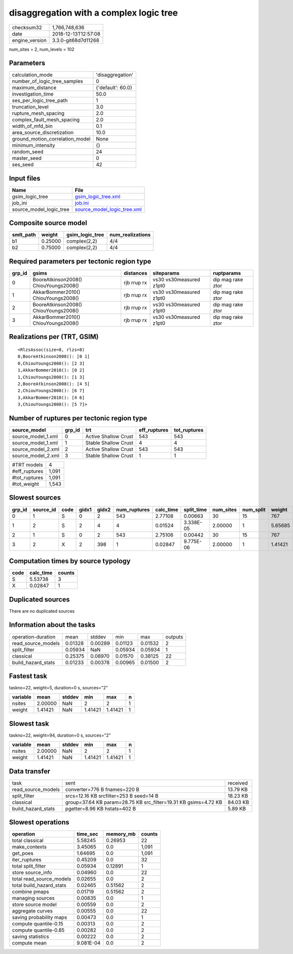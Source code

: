 disaggregation with a complex logic tree
========================================

============== ===================
checksum32     1,766,748,636      
date           2018-12-13T12:57:08
engine_version 3.3.0-git68d7d11268
============== ===================

num_sites = 2, num_levels = 102

Parameters
----------
=============================== =================
calculation_mode                'disaggregation' 
number_of_logic_tree_samples    0                
maximum_distance                {'default': 60.0}
investigation_time              50.0             
ses_per_logic_tree_path         1                
truncation_level                3.0              
rupture_mesh_spacing            2.0              
complex_fault_mesh_spacing      2.0              
width_of_mfd_bin                0.1              
area_source_discretization      10.0             
ground_motion_correlation_model None             
minimum_intensity               {}               
random_seed                     24               
master_seed                     0                
ses_seed                        42               
=============================== =================

Input files
-----------
======================= ============================================================
Name                    File                                                        
======================= ============================================================
gsim_logic_tree         `gsim_logic_tree.xml <gsim_logic_tree.xml>`_                
job_ini                 `job.ini <job.ini>`_                                        
source_model_logic_tree `source_model_logic_tree.xml <source_model_logic_tree.xml>`_
======================= ============================================================

Composite source model
----------------------
========= ======= =============== ================
smlt_path weight  gsim_logic_tree num_realizations
========= ======= =============== ================
b1        0.25000 complex(2,2)    4/4             
b2        0.75000 complex(2,2)    4/4             
========= ======= =============== ================

Required parameters per tectonic region type
--------------------------------------------
====== ===================================== =========== ======================= =================
grp_id gsims                                 distances   siteparams              ruptparams       
====== ===================================== =========== ======================= =================
0      BooreAtkinson2008() ChiouYoungs2008() rjb rrup rx vs30 vs30measured z1pt0 dip mag rake ztor
1      AkkarBommer2010() ChiouYoungs2008()   rjb rrup rx vs30 vs30measured z1pt0 dip mag rake ztor
2      BooreAtkinson2008() ChiouYoungs2008() rjb rrup rx vs30 vs30measured z1pt0 dip mag rake ztor
3      AkkarBommer2010() ChiouYoungs2008()   rjb rrup rx vs30 vs30measured z1pt0 dip mag rake ztor
====== ===================================== =========== ======================= =================

Realizations per (TRT, GSIM)
----------------------------

::

  <RlzsAssoc(size=8, rlzs=8)
  0,BooreAtkinson2008(): [0 1]
  0,ChiouYoungs2008(): [2 3]
  1,AkkarBommer2010(): [0 2]
  1,ChiouYoungs2008(): [1 3]
  2,BooreAtkinson2008(): [4 5]
  2,ChiouYoungs2008(): [6 7]
  3,AkkarBommer2010(): [4 6]
  3,ChiouYoungs2008(): [5 7]>

Number of ruptures per tectonic region type
-------------------------------------------
================== ====== ==================== ============ ============
source_model       grp_id trt                  eff_ruptures tot_ruptures
================== ====== ==================== ============ ============
source_model_1.xml 0      Active Shallow Crust 543          543         
source_model_1.xml 1      Stable Shallow Crust 4            4           
source_model_2.xml 2      Active Shallow Crust 543          543         
source_model_2.xml 3      Stable Shallow Crust 1            1           
================== ====== ==================== ============ ============

============= =====
#TRT models   4    
#eff_ruptures 1,091
#tot_ruptures 1,091
#tot_weight   1,543
============= =====

Slowest sources
---------------
====== ========= ==== ===== ===== ============ ========= ========== ========= ========= =======
grp_id source_id code gidx1 gidx2 num_ruptures calc_time split_time num_sites num_split weight 
====== ========= ==== ===== ===== ============ ========= ========== ========= ========= =======
0      1         S    0     2     543          2.77108   0.00663    30        15        767    
1      2         S    2     4     4            0.01524   3.338E-05  2.00000   1         5.65685
2      1         S    0     2     543          2.75106   0.00442    30        15        767    
3      2         X    2     398   1            0.02847   9.775E-06  2.00000   1         1.41421
====== ========= ==== ===== ===== ============ ========= ========== ========= ========= =======

Computation times by source typology
------------------------------------
==== ========= ======
code calc_time counts
==== ========= ======
S    5.53738   3     
X    0.02847   1     
==== ========= ======

Duplicated sources
------------------
There are no duplicated sources

Information about the tasks
---------------------------
================== ======= ======= ======= ======= =======
operation-duration mean    stddev  min     max     outputs
read_source_models 0.01328 0.00289 0.01123 0.01532 2      
split_filter       0.05934 NaN     0.05934 0.05934 1      
classical          0.25375 0.08970 0.01570 0.38125 22     
build_hazard_stats 0.01233 0.00378 0.00965 0.01500 2      
================== ======= ======= ======= ======= =======

Fastest task
------------
taskno=22, weight=5, duration=0 s, sources="2"

======== ======= ====== ======= ======= =
variable mean    stddev min     max     n
======== ======= ====== ======= ======= =
nsites   2.00000 NaN    2       2       1
weight   1.41421 NaN    1.41421 1.41421 1
======== ======= ====== ======= ======= =

Slowest task
------------
taskno=22, weight=94, duration=0 s, sources="2"

======== ======= ====== ======= ======= =
variable mean    stddev min     max     n
======== ======= ====== ======= ======= =
nsites   2.00000 NaN    2       2       1
weight   1.41421 NaN    1.41421 1.41421 1
======== ======= ====== ======= ======= =

Data transfer
-------------
================== =============================================================== ========
task               sent                                                            received
read_source_models converter=776 B fnames=220 B                                    13.79 KB
split_filter       srcs=12.16 KB srcfilter=253 B seed=14 B                         18.23 KB
classical          group=37.64 KB param=28.75 KB src_filter=19.31 KB gsims=4.72 KB 84.03 KB
build_hazard_stats pgetter=8.96 KB hstats=402 B                                    5.89 KB 
================== =============================================================== ========

Slowest operations
------------------
======================== ========= ========= ======
operation                time_sec  memory_mb counts
======================== ========= ========= ======
total classical          5.58245   0.26953   22    
make_contexts            3.45065   0.0       1,091 
get_poes                 1.64695   0.0       1,091 
iter_ruptures            0.45209   0.0       32    
total split_filter       0.05934   0.12891   1     
store source_info        0.04960   0.0       22    
total read_source_models 0.02655   0.0       2     
total build_hazard_stats 0.02465   0.51562   2     
combine pmaps            0.01719   0.51562   2     
managing sources         0.00835   0.0       1     
store source model       0.00559   0.0       2     
aggregate curves         0.00555   0.0       22    
saving probability maps  0.00473   0.0       1     
compute quantile-0.15    0.00313   0.0       2     
compute quantile-0.85    0.00282   0.0       2     
saving statistics        0.00222   0.0       2     
compute mean             9.081E-04 0.0       2     
======================== ========= ========= ======